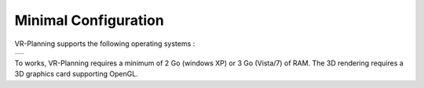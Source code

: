 Minimal Configuration
=====================

.. index:: Minimal Configuration, OS

VR-Planning supports the following operating systems :



.. |ms|         image:: _static/acknowledgment/ms.png
                :align: middle
.. |apple|      image:: _static/acknowledgment/apple.png
                :align: middle
.. |linux|      image:: _static/acknowledgment/linux.png
                :align: middle
.. |linux-64|   image:: _static/acknowledgment/linux-64.png
                :align: middle


.. list-table::

   * - |ms|        
..   - |apple|     
..   - |linux|     
..   - |linux-64|  


.. To works, VR-Planning requires a minimum of 2 Go (Mac OS, Linux, windows NT) or 3 Go (Vista/7) of RAM. The 3D rendering requires a 3D graphics card working under OpenGL.

To works, VR-Planning requires a minimum of 2 Go (windows XP) or 3 Go (Vista/7) of RAM. The 3D rendering requires a 3D graphics card supporting OpenGL.

